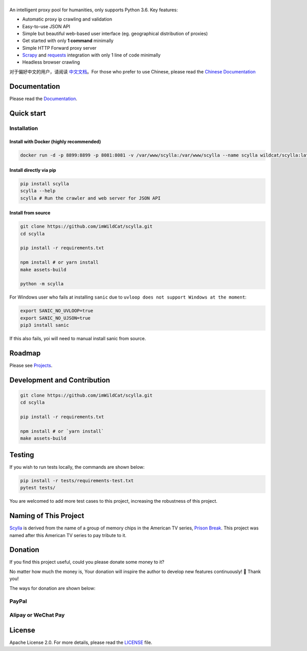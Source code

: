 
|Scylla Banner| |Build Status| |codecov| |Documentation Status| |PyPI version| |Docker Build Status| |PayPal Donation|
==============================================================================================================================================

An intelligent proxy pool for humanities, only supports Python 3.6. Key features:

-  Automatic proxy ip crawling and validation
-  Easy-to-use JSON API
-  Simple but beautiful web-based user interface (eg. geographical
   distribution of proxies)
-  Get started with only **1 command** minimally
-  Simple HTTP Forward proxy server
-  `Scrapy`_ and `requests`_ integration with only 1 line of code minimally
-  Headless browser crawling

对于偏好中文的用户，请阅读 `中文文档`_\ 。For those who prefer to use Chinese, please read the `Chinese Documentation`_

Documentation
-------------

Please read the `Documentation`_. 

Quick start
-----------

Installation
""""""""""""

Install with Docker (highly recommended)
^^^^^^^^^^^^^^^^^^^^^^^^^^^^^^^^^^^^^^^^
.. code-block:: shell

  docker run -d -p 8899:8899 -p 8081:8081 -v /var/www/scylla:/var/www/scylla --name scylla wildcat/scylla:latest

Install directly via pip
^^^^^^^^^^^^^^^^^^^^^^^^^

.. code:: bash

   pip install scylla
   scylla --help
   scylla # Run the crawler and web server for JSON API

Install from source
^^^^^^^^^^^^^^^^^^^^^^^

.. code:: bash

   git clone https://github.com/imWildCat/scylla.git
   cd scylla

   pip install -r requirements.txt

   npm install # or yarn install
   make assets-build

   python -m scylla

For Windows user who fails at installing ``sanic`` due to ``uvloop does not support Windows at the moment``:

.. code:: bash

   export SANIC_NO_UVLOOP=true
   export SANIC_NO_UJSON=true
   pip3 install sanic

If this also fails, yoi will need to manual install sanic from source.


Roadmap
--------------

Please see `Projects`_.

Development and Contribution
----------------------------

.. code:: bash

   git clone https://github.com/imWildCat/scylla.git
   cd scylla

   pip install -r requirements.txt

   npm install # or `yarn install`
   make assets-build

Testing
-------

If you wish to run tests locally, the commands are shown below:

.. code:: bash

   pip install -r tests/requirements-test.txt
   pytest tests/

You are welcomed to add more test cases to this project, increasing the robustness of this project.

Naming of This Project
----------------------
`Scylla`_ is derived from the name of a group of memory chips in the American TV series, `Prison Break`_. This project was named after this American TV series to pay tribute to it.


Donation
----------------------
If you find this project useful, could you please donate some money to it?

No matter how much the money is, Your donation will inspire the author to develop new features continuously! 🎉
Thank you!

The ways for donation are shown below:

PayPal
""""""
|PayPal Donation Official|

Alipay or WeChat Pay
""""""""""""""""""""
|Alipay and WeChat Donation|


License
-------

Apache License 2.0. For more details, please read the
`LICENSE`_ file.

.. _Module Index: https://scylla.wildcat.io/en/latest/py-modindex.html
.. _Projects: https://github.com/imWildCat/scylla/projects
.. _LICENSE: https://github.com/imWildCat/scylla/blob/master/LICENSE
.. _Travis CI: https://travis-ci.org/imWildCat/scylla
.. _Scylla: http://prisonbreak.wikia.com/wiki/Scylla
.. _Prison Break: https://en.wikipedia.org/wiki/Prison_Break
.. _中文文档: https://scylla.wildcat.io/zh/latest/
.. _Chinese Documentation: https://scylla.wildcat.io/zh/stable/
.. _Documentation: https://scylla.wildcat.io/en/stable/
.. _Scrapy: https://scrapy.org
.. _requests: http://docs.python-requests.org/


.. |Scylla Banner| image:: https://user-images.githubusercontent.com/2396817/40580477-f15a15b8-6136-11e8-9f4b-1f012e90712c.png
.. |Build Status| image:: https://travis-ci.org/imWildCat/scylla.svg?branch=master
   :target: https://travis-ci.org/imWildCat/scylla
.. |codecov| image:: https://codecov.io/gh/imWildCat/scylla/branch/master/graph/badge.svg
   :target: https://codecov.io/gh/imWildCat/scylla
.. |Documentation Status| image:: https://readthedocs.org/projects/scylla-py/badge/?version=latest
   :target: https://scylla.wildcat.io/en/latest/?badge=latest
.. |PyPI version| image:: https://badge.fury.io/py/scylla.svg
   :target: https://badge.fury.io/py/scylla
.. |Docker Build Status| image:: https://img.shields.io/docker/build/wildcat/scylla.svg
   :target: https://hub.docker.com/r/wildcat/scylla/
.. |PayPal Donation| image:: https://img.shields.io/badge/Donate-PayPal-green.svg
   :target: https://www.paypal.com/cgi-bin/webscr?cmd=_s-xclick&hosted_button_id=5DXFA7WGWPZBN
.. |PayPal Donation Official| image:: https://www.paypalobjects.com/en_US/i/btn/btn_donateCC_LG.gif
   :target: https://www.paypal.com/cgi-bin/webscr?cmd=_s-xclick&hosted_button_id=5DXFA7WGWPZBN
.. |Alipay and WeChat Donation| image:: https://user-images.githubusercontent.com/2396817/40589594-cfb0e49e-61e7-11e8-8f7d-c55a29676c40.png
   :target: https://user-images.githubusercontent.com/2396817/40589594-cfb0e49e-61e7-11e8-8f7d-c55a29676c40.png  


